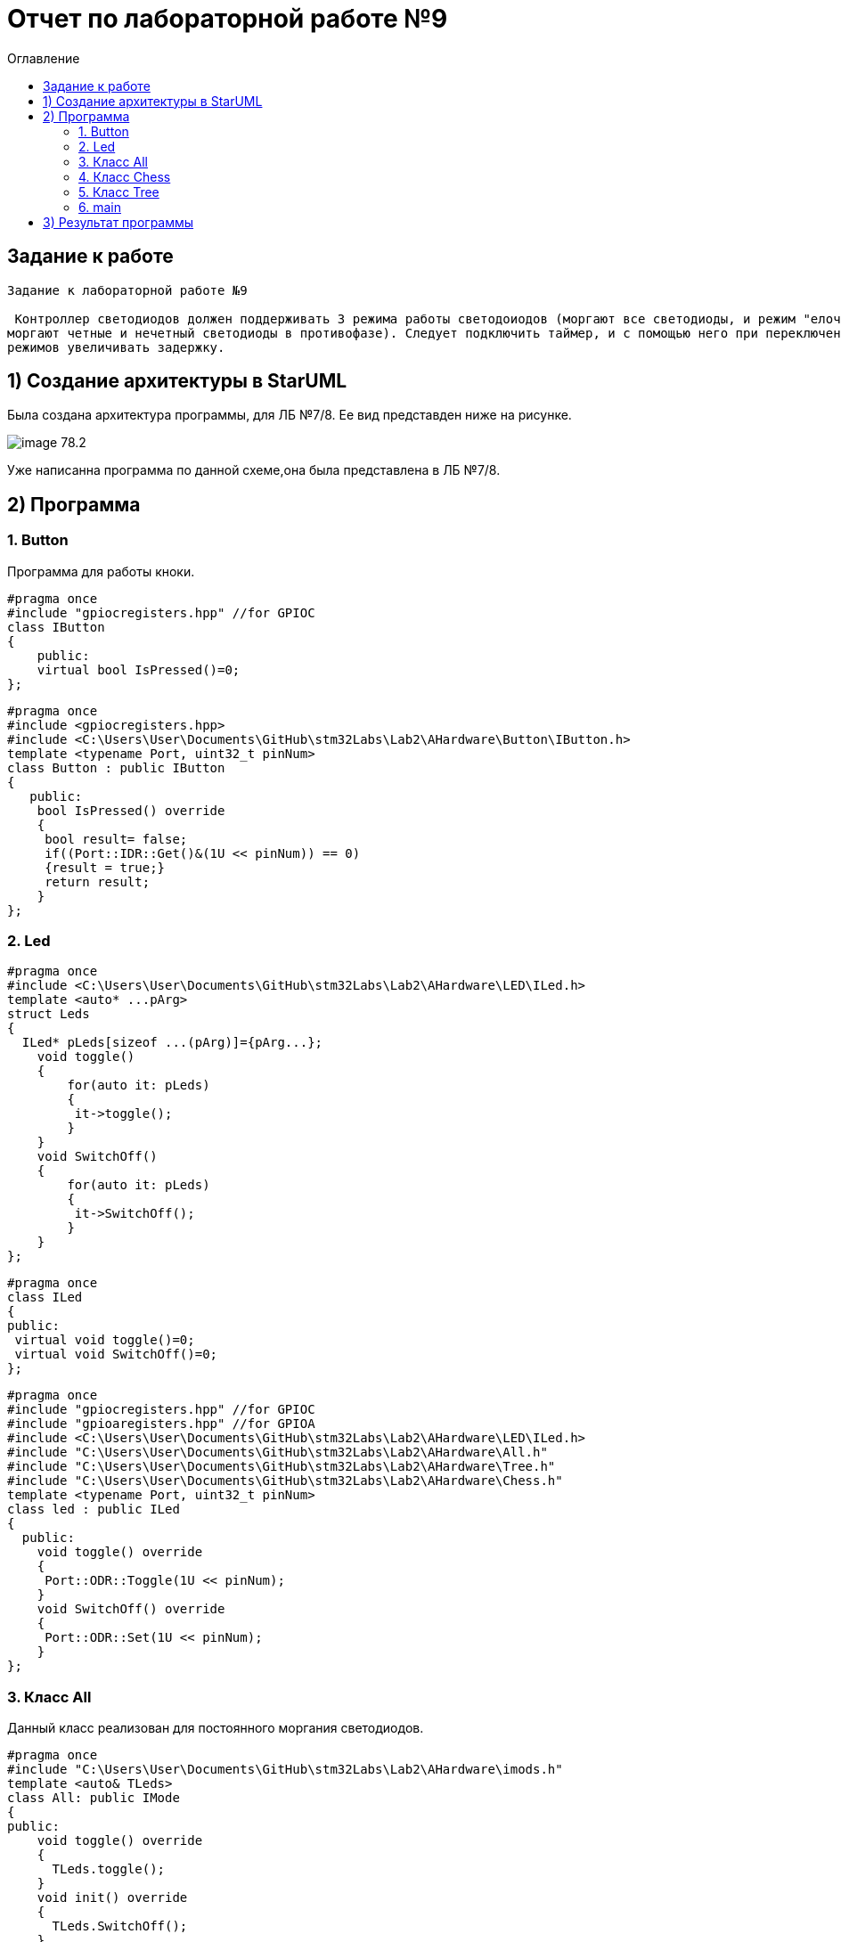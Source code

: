 :imagesdir: Image9
:toc:
:toc-title: Оглавление
= Отчет по лабораторной работе №9

== Задание к работе
----
Задание к лабораторной работе №9

 Контроллер светодиодов должен поддерживать 3 режима работы светодоиодов (моргают все светодиоды, и режим "елочка",
моргают четные и нечетный светодиоды в противофазе). Следует подключить таймер, и с помощью него при переключении
режимов увеличивать задержку.
----

== 1) Создание архитектуры в StarUML
Была создана архитектура программы, для ЛБ №7/8. Ее вид представден ниже на рисунке.

image::image-78.2.png[]

Уже написанна программа по данной схеме,она была представлена в ЛБ №7/8.

== 2) Программа
=== 1. Button

Программа для работы кноки.
[source, c]
#pragma once
#include "gpiocregisters.hpp" //for GPIOC
class IButton
{
    public:
    virtual bool IsPressed()=0;
};

[source, c]
#pragma once
#include <gpiocregisters.hpp>
#include <C:\Users\User\Documents\GitHub\stm32Labs\Lab2\AHardware\Button\IButton.h>
template <typename Port, uint32_t pinNum>
class Button : public IButton
{
   public:
    bool IsPressed() override
    {
     bool result= false;
     if((Port::IDR::Get()&(1U << pinNum)) == 0)
     {result = true;}
     return result;
    }
};

=== 2. Led
[source, c]
#pragma once
#include <C:\Users\User\Documents\GitHub\stm32Labs\Lab2\AHardware\LED\ILed.h>
template <auto* ...pArg>
struct Leds
{
  ILed* pLeds[sizeof ...(pArg)]={pArg...};
    void toggle()
    {
        for(auto it: pLeds)
        {
         it->toggle();
        }
    }
    void SwitchOff()
    {
        for(auto it: pLeds)
        {
         it->SwitchOff();
        }
    }
};

[source, c]
#pragma once
class ILed
{
public:
 virtual void toggle()=0;
 virtual void SwitchOff()=0;
};

[source, c]
#pragma once
#include "gpiocregisters.hpp" //for GPIOC
#include "gpioaregisters.hpp" //for GPIOA
#include <C:\Users\User\Documents\GitHub\stm32Labs\Lab2\AHardware\LED\ILed.h>
#include "C:\Users\User\Documents\GitHub\stm32Labs\Lab2\AHardware\All.h"
#include "C:\Users\User\Documents\GitHub\stm32Labs\Lab2\AHardware\Tree.h"
#include "C:\Users\User\Documents\GitHub\stm32Labs\Lab2\AHardware\Chess.h"
template <typename Port, uint32_t pinNum>
class led : public ILed
{
  public:
    void toggle() override
    {
     Port::ODR::Toggle(1U << pinNum);
    }
    void SwitchOff() override
    {
     Port::ODR::Set(1U << pinNum);
    }
};

=== 3. Класс All

Данный класс реализован для постоянного моргания светодиодов.

[source, c]
#pragma once
#include "C:\Users\User\Documents\GitHub\stm32Labs\Lab2\AHardware\imods.h"
template <auto& TLeds>
class All: public IMode
{
public:
    void toggle() override
    {
      TLeds.toggle();
    }
    void init() override
    {
      TLeds.SwitchOff();
    }
  };

=== 4. Класс Chess

Данный класс реализован для попеременног моргания 1 и 3, 2 и 4 светодиодов.
[source, c]
#pragma once
#include "C:\Users\User\Documents\GitHub\stm32Labs\Lab2\AHardware\imods.h"
template <auto& TLeds>
class Chess: public IMode
{
public:
    void toggle() override
    {
      TLeds.toggle();
    }
    void init() override
    {
      TLeds.SwitchOff();
      uint32_t index=0;
      for(auto it: TLeds.pLeds)
      {
        if((index%2U)==0U)
        {
          it->toggle();
        }
        index++;
      }
    }
  };

=== 5. Класс Tree

Данный класс реализован для режима "Елочка".
[source, c]
#pragma once
#include "C:\Users\User\Documents\GitHub\stm32Labs\Lab2\AHardware\imods.h"
#include "C:\Users\User\Documents\GitHub\stm32Labs\Lab2\AHardware\Modes.h"
template <auto& TLeds>
class Tree: public IMode
{
 public:
    void toggle() override
    {
      TLeds.pLeds[index]->toggle();
        index++;
      if(index>= std::size(TLeds.pLeds))
        {index=0U;}
    }
    void init() override
    {
     index=0U;
     TLeds.SwitchOff();
    }
  private:
  uint32_t index=0U;
};

=== 6. main

[source, c]
#include "rccregisters.hpp" // for RCC
#include "gpioaregisters.hpp" //for Gpioa
#include "gpiocregisters.hpp" //for GPIOC
#include <C:\Users\User\Documents\GitHub\stm32Labs\Lab2\AHardware\LED\led.h>
#include <C:\Users\User\Documents\GitHub\stm32Labs\Lab2\AHardware\LED\Leds.h>
#include <C:\Users\User\Documents\GitHub\stm32Labs\Lab2\AHardware\LED\ILed.h>
#include "C:\Users\User\Documents\GitHub\stm32Labs\Lab2\AHardware\All.h"
#include "C:\Users\User\Documents\GitHub\stm32Labs\Lab2\AHardware\Tree.h"
#include "C:\Users\User\Documents\GitHub\stm32Labs\Lab2\AHardware\Chess.h"
#include <C:\Users\User\Documents\GitHub\stm32Labs\Lab2\AHardware\Button\Button.h>
#include <C:\Users\User\Documents\GitHub\stm32Labs\Lab2\AHardware\Button\IButton.h>
#include "C:\Users\User\Documents\GitHub\stm32Labs\Lab2\AHardware\Modes.h"
#include "C:\Users\User\Documents\GitHub\stm32Labs\Lab2\AHardware\imods.h"
#include "tim2registers.hpp"   //for SPI2
#include "nvicregisters.hpp"  //for NVIC
constexpr auto SystemClock = 16'000'000U;
constexpr auto TimerClock = 1'000U;
constexpr auto TimerPrescaller =SystemClock/TimerClock;
extern "C"
{
int __low_level_init(void)
  {
//Switch on internal 16 MHz oscillator
RCC::CR::HSEON::On::Set() ;
    while (!RCC::CR::HSERDY::Ready::IsSet())
    {
    }
//Switch system clock on external oscillator
RCC::CFGR::SW::Hse::Set() ;
    while (!RCC::CFGR::SWS::Hse::IsSet())
    {
    }
RCC::AHB1ENR::GPIOAEN::Enable::Set();
RCC::AHB1ENR::GPIOCEN::Enable::Set();
GPIOC::MODER::MODER8::Output::Set();  //PORTC 8
GPIOC::MODER::MODER5::Output::Set();  //PORTC 5
GPIOC::MODER::MODER9::Output::Set();  //PORTC 9
GPIOA::MODER::MODER5::Output::Set();  //PORTC 5
    RCC::APB1ENR::TIM2EN::Enable::Set();
  return 1;
  }
}
void DelayMs (uint32_t value)
{
const auto delay =  TimerClock * value/ 1000U ;
TIM2::PSC::Write(TimerPrescaller);
TIM2::ARR::Write(delay);
TIM2::SR::UIF::NoInterruptPending::Set();
TIM2::CNT::Write(0U);
TIM2::CR1::CEN::Enable::Set();
    while(TIM2::SR::UIF::NoInterruptPending::IsSet())
    {
    }
TIM2::SR::UIF::NoInterruptPending::Set();
TIM2::CR1::CEN::Disable::Set();
 }
led<GPIOA, 5U> led1;
led<GPIOC, 9U> led2;
led<GPIOC, 8U> led3;
led<GPIOC, 5U> led4;
Leds<&led1, &led2, &led3, &led4> leds;
Button<GPIOC, 13U> userButton;
Chess<leds> chessMode;
Tree<leds> treeMode;
All<leds> allMode;
Modes<&allMode, &chessMode, &treeMode > modesMode;
int main()
  {
    auto delay = 200U;
    for (;;)
    {
    if (delay >1000U)
        {
        delay=200U;
        }
    if (userButton.IsPressed())
        {
        modesMode.NextMode();
        delay+=200;
        }
    modesMode.UpDate();
    DelayMs(delay);
  }
    return 1;
}

== 3) Результат программы

image::VID_9.gif[]

